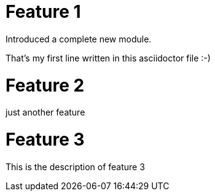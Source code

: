 # Feature 1

Introduced a complete new module.

That's my first line written in this asciidoctor file :-)

# Feature 2

just another feature

# Feature 3

This is the description of feature 3
